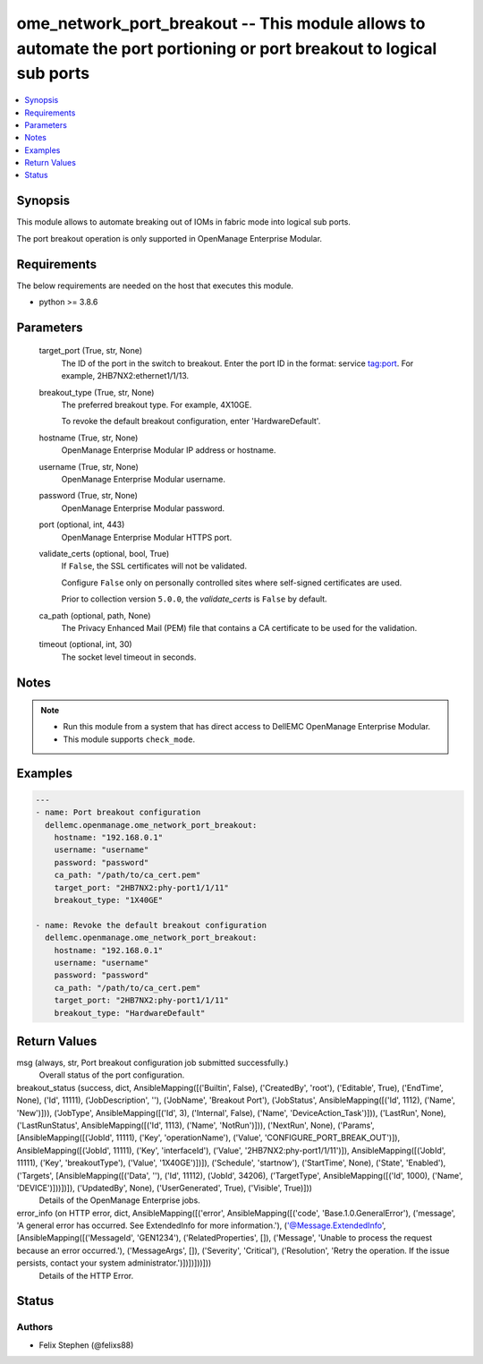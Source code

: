 .. _ome_network_port_breakout_module:


ome_network_port_breakout -- This module allows to automate the port portioning or port breakout to logical sub ports
=====================================================================================================================

.. contents::
   :local:
   :depth: 1


Synopsis
--------

This module allows to automate breaking out of IOMs in fabric mode into logical sub ports.

The port breakout operation is only supported in OpenManage Enterprise Modular.



Requirements
------------
The below requirements are needed on the host that executes this module.

- python >= 3.8.6



Parameters
----------

  target_port (True, str, None)
    The ID of the port in the switch to breakout. Enter the port ID in the format: service tag:port. For example, 2HB7NX2:ethernet1/1/13.


  breakout_type (True, str, None)
    The preferred breakout type. For example, 4X10GE.

    To revoke the default breakout configuration, enter 'HardwareDefault'.


  hostname (True, str, None)
    OpenManage Enterprise Modular IP address or hostname.


  username (True, str, None)
    OpenManage Enterprise Modular username.


  password (True, str, None)
    OpenManage Enterprise Modular password.


  port (optional, int, 443)
    OpenManage Enterprise Modular HTTPS port.


  validate_certs (optional, bool, True)
    If ``False``, the SSL certificates will not be validated.

    Configure ``False`` only on personally controlled sites where self-signed certificates are used.

    Prior to collection version ``5.0.0``, the *validate_certs* is ``False`` by default.


  ca_path (optional, path, None)
    The Privacy Enhanced Mail (PEM) file that contains a CA certificate to be used for the validation.


  timeout (optional, int, 30)
    The socket level timeout in seconds.





Notes
-----

.. note::
   - Run this module from a system that has direct access to DellEMC OpenManage Enterprise Modular.
   - This module supports ``check_mode``.




Examples
--------

.. code-block:: yaml+jinja

    
    ---
    - name: Port breakout configuration
      dellemc.openmanage.ome_network_port_breakout:
        hostname: "192.168.0.1"
        username: "username"
        password: "password"
        ca_path: "/path/to/ca_cert.pem"
        target_port: "2HB7NX2:phy-port1/1/11"
        breakout_type: "1X40GE"

    - name: Revoke the default breakout configuration
      dellemc.openmanage.ome_network_port_breakout:
        hostname: "192.168.0.1"
        username: "username"
        password: "password"
        ca_path: "/path/to/ca_cert.pem"
        target_port: "2HB7NX2:phy-port1/1/11"
        breakout_type: "HardwareDefault"



Return Values
-------------

msg (always, str, Port breakout configuration job submitted successfully.)
  Overall status of the port configuration.


breakout_status (success, dict, AnsibleMapping([('Builtin', False), ('CreatedBy', 'root'), ('Editable', True), ('EndTime', None), ('Id', 11111), ('JobDescription', ''), ('JobName', 'Breakout Port'), ('JobStatus', AnsibleMapping([('Id', 1112), ('Name', 'New')])), ('JobType', AnsibleMapping([('Id', 3), ('Internal', False), ('Name', 'DeviceAction_Task')])), ('LastRun', None), ('LastRunStatus', AnsibleMapping([('Id', 1113), ('Name', 'NotRun')])), ('NextRun', None), ('Params', [AnsibleMapping([('JobId', 11111), ('Key', 'operationName'), ('Value', 'CONFIGURE_PORT_BREAK_OUT')]), AnsibleMapping([('JobId', 11111), ('Key', 'interfaceId'), ('Value', '2HB7NX2:phy-port1/1/11')]), AnsibleMapping([('JobId', 11111), ('Key', 'breakoutType'), ('Value', '1X40GE')])]), ('Schedule', 'startnow'), ('StartTime', None), ('State', 'Enabled'), ('Targets', [AnsibleMapping([('Data', ''), ('Id', 11112), ('JobId', 34206), ('TargetType', AnsibleMapping([('Id', 1000), ('Name', 'DEVICE')]))])]), ('UpdatedBy', None), ('UserGenerated', True), ('Visible', True)]))
  Details of the OpenManage Enterprise jobs.


error_info (on HTTP error, dict, AnsibleMapping([('error', AnsibleMapping([('code', 'Base.1.0.GeneralError'), ('message', 'A general error has occurred. See ExtendedInfo for more information.'), ('@Message.ExtendedInfo', [AnsibleMapping([('MessageId', 'GEN1234'), ('RelatedProperties', []), ('Message', 'Unable to process the request because an error occurred.'), ('MessageArgs', []), ('Severity', 'Critical'), ('Resolution', 'Retry the operation. If the issue persists, contact your system administrator.')])])]))]))
  Details of the HTTP Error.





Status
------





Authors
~~~~~~~

- Felix Stephen (@felixs88)

